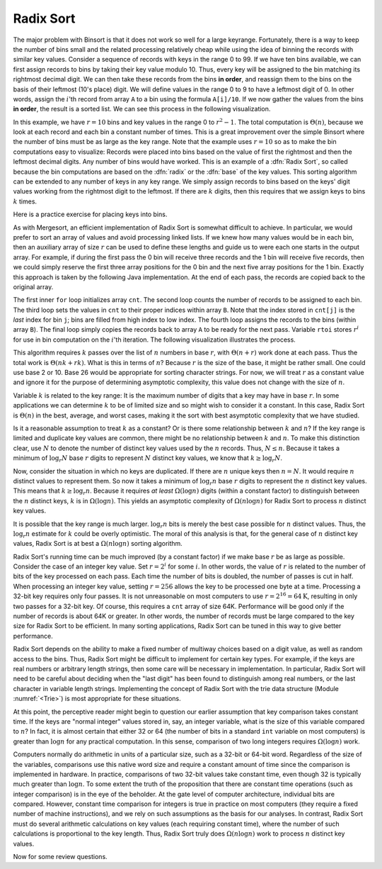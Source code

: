 .. This file is part of the OpenDSA eTextbook project. See
.. http://algoviz.org/OpenDSA for more details.
.. Copyright (c) 2012-2013 by the OpenDSA Project Contributors, and
.. distributed under an MIT open source license.

.. avmetadata::
   :author: Cliff Shaffer
   :prerequisites: BinSort
   :topic: Sorting

.. index:: ! Radix Sort

Radix Sort
==========

The major problem with Binsort is that it does not work so well for a
large keyrange.
Fortunately, there is a way to keep the number of bins small and the
related processing relatively cheap while using the idea of binning
the records with similar key values.
Consider a sequence of records with keys in the range 0 to 99.
If we have ten bins available, we can first assign records to bins by
taking their key value modulo 10.
Thus, every key will be assigned to the
bin matching its rightmost decimal digit.
We can then take these records from the bins **in order**,
and reassign them to the bins
on the basis of their leftmost (10's place) digit.
We will define values in the range 0 to 9 to have a leftmost digit of
0.
In other words, assign the :math:`i`'th record from array ``A`` to
a bin using the formula ``A[i]/10``.
If we now gather the values from
the bins **in order**, the result is a sorted list.
We can see this process in the following visualization.

.. avembed:: AV/Sorting/radixLinkAV.html ss

In this example, we have :math:`r=10` bins and key values in
the range 0 to :math:`r^2-1`.
The total computation is :math:`\Theta(n)`, because we look at each
record and each bin a constant number of times.
This is a great improvement over the simple Binsort where the number
of bins must be as large as the key range.
Note that the example uses :math:`r = 10` so as
to make the bin computations easy to visualize:
Records were placed into bins based on the value of first the
rightmost and then the leftmost decimal digits.
Any number of bins would have worked.
This is an example of a :dfn:`Radix Sort`, so called because the
bin computations are based on the :dfn:`radix` or the
:dfn:`base` of the key values.
This sorting algorithm can be extended to any number of
keys in any key range.
We simply assign records to bins based on the
keys' digit values working from the rightmost digit to the leftmost.
If there are :math:`k` digits, then this requires that we assign keys to
bins :math:`k` times.

Here is a practice exercise for placing keys into bins.

.. avembed:: Exercises/Sorting/RadixsortPRO.html ka

As with Mergesort, an efficient implementation of Radix Sort is
somewhat difficult to achieve.
In particular, we would prefer to sort an array of values and avoid
processing linked lists.
If we knew how  many values would be in each bin, then an auxiliary
array of size :math:`r` can be used to define these lengths and guide
us to were each one starts in the output array.
For example, if during the first pass the 0 bin will receive three
records and the 1 bin will receive five records, then we could simply
reserve the first three array positions for the 0 bin and the next
five array positions for the 1 bin.
Exactly this approach is taken by the following Java implementation.
At the end of each pass, the records are copied back to the original
array.

.. codeinclude:: Sorting/Radixsort.pde
   :tag: Radixsort

The first inner ``for`` loop initializes array ``cnt``.
The second loop counts the number of records to be assigned to each
bin.
The third loop sets the values in ``cnt`` to their proper
indices within array ``B``.
Note that the index stored in ``cnt[j]``
is the *last* index for bin ``j``; bins are filled
from high index to low index.
The fourth loop assigns the records to the bins (within
array ``B``).
The final loop simply copies the records back to
array ``A`` to be ready for the next pass.
Variable ``rtoi`` stores :math:`r^i` for use in bin computation
on the :math:`i`'th iteration.
The following visualization illustrates the process.

.. avembed:: AV/Sorting/radixArrayAV.html ss

This algorithm requires :math:`k` passes over the list of :math:`n`
numbers in base :math:`r`, with :math:`\Theta(n + r)` work done at
each pass.
Thus the total work is :math:`\Theta(nk + rk)`.
What is this in terms of :math:`n`?
Because :math:`r` is the size of the base, it might be rather small.
One could use base 2 or 10.
Base 26 would be appropriate for sorting character strings.
For now, we will treat :math:`r` as a constant value and ignore it
for the purpose of determining asymptotic complexity, this value does
not change with the size of :math:`n`.

Variable :math:`k` is related to the key range:
It is the maximum number of digits that a
key may have in base :math:`r`.
In some applications we can determine :math:`k`
to be of limited size and so might wish to consider it a constant.
In this case, Radix Sort is :math:`\Theta(n)` in the best, average, and
worst cases, making it the sort with best asymptotic complexity that
we have studied.

Is it a reasonable assumption to treat :math:`k` as a constant?
Or is there some relationship between :math:`k` and :math:`n`?
If the key range is limited and duplicate key values are common,
there might be no relationship between :math:`k` and :math:`n`.
To make this distinction clear, use :math:`N` to denote the number of
distinct key values used by the :math:`n` records.
Thus, :math:`N \leq n`.
Because it takes a minimum of :math:`\log_r N` base :math:`r` digits to
represent :math:`N` distinct key values, we know that
:math:`k \geq \log_r N`.

Now, consider the situation in which no keys are duplicated.
If there are :math:`n` unique keys then :math:`n = N`.
It would require :math:`n` distinct values to represent them.
So now it takes a minimum of :math:`\log_r n` base :math:`r` digits to
represent the :math:`n` distinct key values.
This means that :math:`k \geq \log_r n`.
Because it requires *at least* :math:`\Omega(\log n)` digits
(within a constant factor) to distinguish between the :math:`n`
distinct keys, :math:`k` is in :math:`\Omega(\log n)`.
This yields an asymptotic complexity of :math:`\Omega(n \log n)` for 
Radix Sort to process :math:`n` distinct key values.

It is possible that the key range is much larger.
:math:`\log_r n` bits is merely the best case possible for :math:`n`
distinct values.
Thus, the :math:`\log_r n` estimate for :math:`k` could be overly
optimistic.
The moral of this analysis is that, for the general case of :math:`n`
distinct key values, Radix Sort is at best a :math:`\Omega(n \log n)`
sorting algorithm.

Radix Sort's running time can be much improved (by a constant factor)
if we make base :math:`r` be as large as possible.
Consider the case of an integer key value.
Set :math:`r = 2^i` for some :math:`i`.
In other words, the value of :math:`r` is related to the
number of bits of the key processed on each pass.
Each time the number of bits is doubled, the number of passes is cut
in half.
When processing an integer key value, setting :math:`r = 256` allows
the key to be processed one byte at a time.
Processing a 32-bit key requires only four passes.
It is not unreasonable on most computers to use
:math:`r = 2^{16} = 64\mbox{K}`, resulting in only two passes for a
32-bit key.
Of course, this requires a ``cnt`` array of size 64K.
Performance will be good
only if the number of records is about 64K or greater.
In other words, the number of records must be large compared to the
key size for Radix Sort to be efficient.
In many sorting applications, Radix Sort can be tuned in this way to
give better performance.

Radix Sort depends on the ability to make a fixed number of multiway
choices based on a digit value, as well as random access to the bins.
Thus, Radix Sort might be difficult to implement for certain key
types.
For example, if the keys are real numbers or arbitrary length strings,
then some care will be necessary in implementation.
In particular, Radix Sort will need to be careful about deciding when
the "last digit" has been found to distinguish among real numbers,
or the last character in variable length strings.
Implementing the concept of Radix Sort with the trie data
structure (Module :numref:`<Trie>`) is most appropriate for these
situations.

At this point, the perceptive reader might begin to question our
earlier assumption that key comparison takes constant time.
If the keys are "normal integer" values stored in, say, an integer
variable, what is the size of this variable compared to :math:`n`?
In fact, it is almost certain that either 32 or 64
(the number of bits in a standard ``int`` variable on most computers)
is greater than :math:`\log n` for any practical computation.
In this sense, comparison of two long integers requires
:math:`\Omega(\log n)` work.

Computers normally do arithmetic in units of a particular size, such
as a 32-bit or 64-bit word.
Regardless of the size of the variables, comparisons use this
native word size and require a constant amount of time since the
comparison is implemented in hardware.
In practice, comparisons of two 32-bit values take constant time, even
though 32 is typically much greater than :math:`\log n`.
To some extent the truth of the proposition that there are constant
time operations (such as integer comparison) is in the eye of the
beholder.
At the gate level of computer architecture, individual bits are
compared.
However, constant time comparison for integers is true in practice on
most computers (they require a fixed number of machine instructions),
and we rely on such assumptions as the basis for our analyses.
In contrast, Radix Sort must do several arithmetic
calculations on key values (each requiring constant time), where the
number of such calculations is proportional to the key length.
Thus, Radix Sort truly does :math:`\Omega(n \log n)` work to process
:math:`n` distinct key values.

Now for some review questions.

.. avembed:: Exercises/Sorting/RadixSortSumm.html ka
